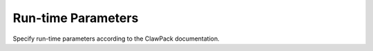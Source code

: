 .. _lbl-geoclawruntime:

Run-time Parameters
-------------------

Specify run-time parameters according to the ClawPack documentation.

